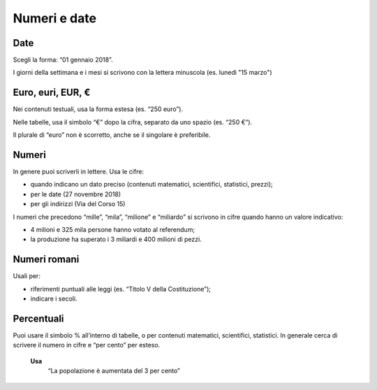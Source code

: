 Numeri e date
=============

Date
----

Scegli la forma: “01 gennaio 2018”.

I giorni della settimana e i mesi si scrivono con la lettera minuscola (es. lunedì "15 marzo")

Euro, euri, EUR, €
------------------

Nei contenuti testuali, usa la forma estesa (es. “250 euro”).

Nelle tabelle, usa il simbolo “€” dopo la cifra, separato da uno spazio (es. “250 €”).

Il plurale di “euro” non è scorretto, anche se il singolare è preferibile. 

Numeri
------

In genere puoi scriverli in lettere. Usa le cifre:

- quando indicano un dato preciso (contenuti matematici, scientifici, statistici, prezzi);

- per le date (27 novembre 2018)

- per gli indirizzi (Via del Corso 15)
 
I numeri che precedono “mille”, “mila”, “milione” e “miliardo” si scrivono in cifre quando hanno un valore indicativo:

- 4 milioni e 325 mila persone hanno votato al referendum;

- la produzione ha superato i 3 miliardi e 400 milioni di pezzi.

Numeri romani
-------------

Usali per: 

- riferimenti puntuali alle leggi (es. “Titolo V della Costituzione”);

- indicare i secoli.

Percentuali
-----------

Puoi usare il simbolo % all’interno di tabelle, o per contenuti matematici, scientifici, statistici. In generale cerca di scrivere il numero in cifre e “per cento” per esteso.

  **Usa**
          “La popolazione è aumentata del 3 per cento”
